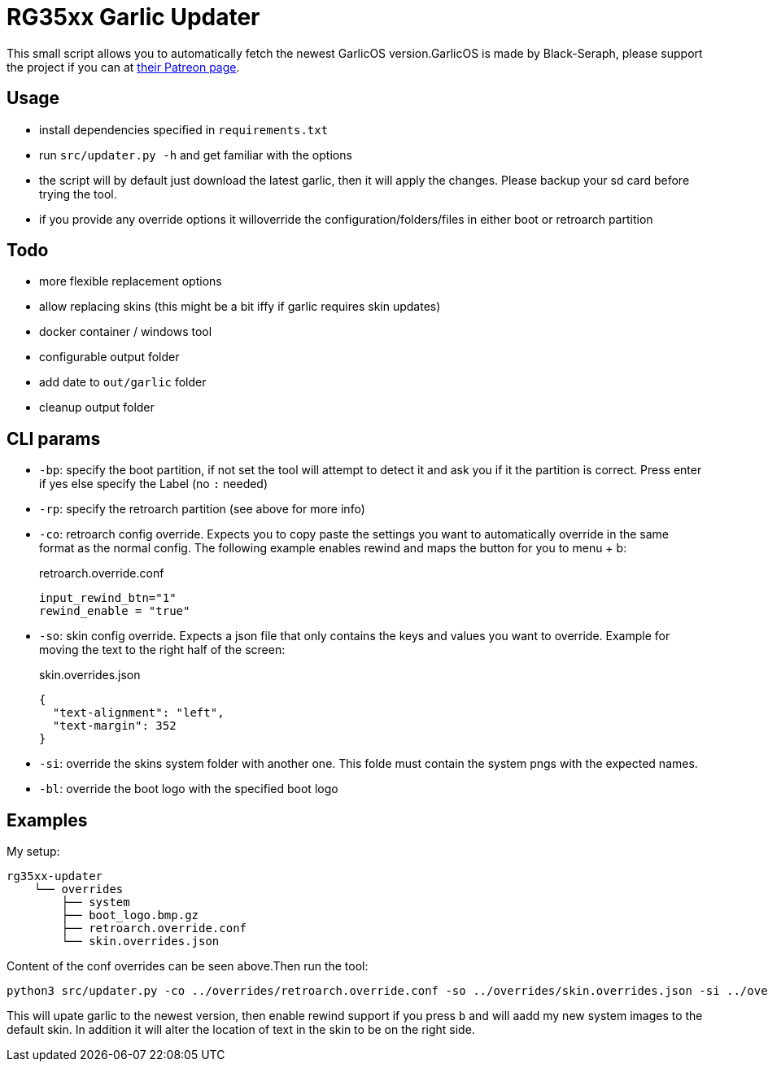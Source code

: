 = RG35xx Garlic Updater

This small script allows you to automatically fetch the newest GarlicOS version.GarlicOS is made by Black-Seraph, please support the project if you can at https://www.patreon.com/posts/76561333[their Patreon page].

== Usage

* install dependencies specified in `requirements.txt`
* run `src/updater.py -h` and get familiar with the options
* the script will by default just download the latest garlic, then it will apply the changes. Please backup your sd card before trying the tool.
* if you provide any override options it willoverride the configuration/folders/files in either boot or retroarch partition

== Todo
- more flexible replacement options
- allow replacing skins (this might be a bit iffy if garlic requires skin updates)
- docker container / windows tool
- configurable output folder
- add date to `out/garlic` folder
- cleanup output folder

== CLI params

- `-bp`: specify the boot partition, if not set the tool will attempt to detect it and ask you if it the partition is correct. Press enter if yes else specify the Label (no `:` needed)
- `-rp`: specify the retroarch partition (see above for more info)
- `-co`: retroarch config override. Expects you to copy paste the settings you want to automatically override in the same format as the normal config. The following example enables rewind and maps the button for you to menu + b:
+
[source,]
.retroarch.override.conf
----
input_rewind_btn="1"
rewind_enable = "true"
----
- `-so`: skin config override. Expects a json file that only contains the keys and values you want to override. Example for moving the text to the right half of the screen:
+
[source,json]
.skin.overrides.json
----
{
  "text-alignment": "left",
  "text-margin": 352
}
----
- `-si`: override the skins system folder with another one. This folde must contain the system pngs with the expected names.
- `-bl`: override the boot logo with the specified boot logo

== Examples
My setup:

[source]
----
rg35xx-updater
    └── overrides
        ├── system
        ├── boot_logo.bmp.gz
        ├── retroarch.override.conf
        └── skin.overrides.json
----

Content of the conf overrides can be seen above.Then run the tool:

[source,bash]
----
python3 src/updater.py -co ../overrides/retroarch.override.conf -so ../overrides/skin.overrides.json -si ../overrides/system -bl ../overrides/boot_logo.bmp.gz
----

This will upate garlic to the newest version, then enable rewind support if you press `b` and will aadd my new system images to the default skin.
In addition it will alter the location of text in the skin to be on the right side.


